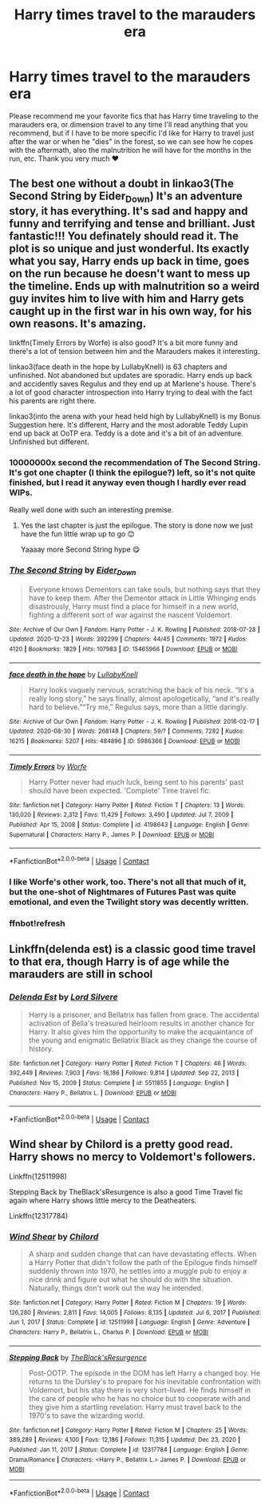 #+TITLE: Harry times travel to the marauders era

* Harry times travel to the marauders era
:PROPERTIES:
:Author: FranZarichPotter
:Score: 15
:DateUnix: 1611409636.0
:DateShort: 2021-Jan-23
:FlairText: Request
:END:
Please recommend me your favorite fics that has Harry time traveling to the marauders era, or dimension travel to any time I'll read anything that you recommend, but if I have to be more specific I'd like for Harry to travel just after the war or when he "dies" in the forest, so we can see how he copes with the aftermath, also the malnutrition he will have for the months in the run, etc. Thank you very much ❤️


** The best one without a doubt in linkao3(The Second String by Eider_Down) It's an adventure story, it has everything. It's sad and happy and funny and terrifying and tense and brilliant. Just fantastic!!! You definately should read it. The plot is so unique and just wonderful. Its exactly what you say, Harry ends up back in time, goes on the run because he doesn't want to mess up the timeline. Ends up with malnutrition so a weird guy invites him to live with him and Harry gets caught up in the first war in his own way, for his own reasons. It's amazing.

linkffn(Timely Errors by Worfe) is also good? It's a bit more funny and there's a lot of tension between him and the Marauders makes it interesting.

linkao3(face death in the hope by LullabyKnell) is 63 chapters and unfinished. Not abandoned but updates are sporadic. Harry ends up back and accidently saves Regulus and they end up at Marlene's house. There's a lot of good character introspection into Harry trying to deal with the fact his parents are right there.

linkao3(into the arena with your head held high by LullabyKnell) is my Bonus Suggestion here. It's different, Harry and the most adorable Teddy Lupin end up back at OoTP era. Teddy is a dote and it's a bit of an adventure. Unfinished but different.
:PROPERTIES:
:Author: WhistlingBanshee
:Score: 10
:DateUnix: 1611425498.0
:DateShort: 2021-Jan-23
:END:

*** 10000000x second the recommendation of The Second String. It's got one chapter (I think the epilogue?) left, so it's not quite finished, but I read it anyway even though I hardly ever read WIPs.

Really well done with such an interesting premise.
:PROPERTIES:
:Author: pear-island
:Score: 5
:DateUnix: 1611428630.0
:DateShort: 2021-Jan-23
:END:

**** Yes the last chapter is just the epilogue. The story is done now we just have the fun little wrap up to go 😊

Yaaaay more Second String hype 😋
:PROPERTIES:
:Author: WhistlingBanshee
:Score: 4
:DateUnix: 1611429565.0
:DateShort: 2021-Jan-23
:END:


*** [[https://archiveofourown.org/works/15465966][*/The Second String/*]] by [[https://www.archiveofourown.org/users/Eider_Down/pseuds/Eider_Down][/Eider_Down/]]

#+begin_quote
  Everyone knows Dementors can take souls, but nothing says that they have to keep them. After the Dementor attack in Little Whinging ends disastrously, Harry must find a place for himself in a new world, fighting a different sort of war against the nascent Voldemort.
#+end_quote

^{/Site/:} ^{Archive} ^{of} ^{Our} ^{Own} ^{*|*} ^{/Fandom/:} ^{Harry} ^{Potter} ^{-} ^{J.} ^{K.} ^{Rowling} ^{*|*} ^{/Published/:} ^{2018-07-28} ^{*|*} ^{/Updated/:} ^{2020-12-23} ^{*|*} ^{/Words/:} ^{392299} ^{*|*} ^{/Chapters/:} ^{44/45} ^{*|*} ^{/Comments/:} ^{1972} ^{*|*} ^{/Kudos/:} ^{4120} ^{*|*} ^{/Bookmarks/:} ^{1829} ^{*|*} ^{/Hits/:} ^{107983} ^{*|*} ^{/ID/:} ^{15465966} ^{*|*} ^{/Download/:} ^{[[https://archiveofourown.org/downloads/15465966/The%20Second%20String.epub?updated_at=1611282051][EPUB]]} ^{or} ^{[[https://archiveofourown.org/downloads/15465966/The%20Second%20String.mobi?updated_at=1611282051][MOBI]]}

--------------

[[https://archiveofourown.org/works/5986366][*/face death in the hope/*]] by [[https://www.archiveofourown.org/users/LullabyKnell/pseuds/LullabyKnell][/LullabyKnell/]]

#+begin_quote
  Harry looks vaguely nervous, scratching the back of his neck. “It's a really long story,” he says finally, almost apologetically, “and it's really hard to believe.”“Try me,” Regulus says, more than a little daringly.
#+end_quote

^{/Site/:} ^{Archive} ^{of} ^{Our} ^{Own} ^{*|*} ^{/Fandom/:} ^{Harry} ^{Potter} ^{-} ^{J.} ^{K.} ^{Rowling} ^{*|*} ^{/Published/:} ^{2016-02-17} ^{*|*} ^{/Updated/:} ^{2020-08-30} ^{*|*} ^{/Words/:} ^{268148} ^{*|*} ^{/Chapters/:} ^{59/?} ^{*|*} ^{/Comments/:} ^{7282} ^{*|*} ^{/Kudos/:} ^{16215} ^{*|*} ^{/Bookmarks/:} ^{5207} ^{*|*} ^{/Hits/:} ^{484896} ^{*|*} ^{/ID/:} ^{5986366} ^{*|*} ^{/Download/:} ^{[[https://archiveofourown.org/downloads/5986366/face%20death%20in%20the%20hope.epub?updated_at=1609456955][EPUB]]} ^{or} ^{[[https://archiveofourown.org/downloads/5986366/face%20death%20in%20the%20hope.mobi?updated_at=1609456955][MOBI]]}

--------------

[[https://www.fanfiction.net/s/4198643/1/][*/Timely Errors/*]] by [[https://www.fanfiction.net/u/1342427/Worfe][/Worfe/]]

#+begin_quote
  Harry Potter never had much luck, being sent to his parents' past should have been expected. 'Complete' Time travel fic.
#+end_quote

^{/Site/:} ^{fanfiction.net} ^{*|*} ^{/Category/:} ^{Harry} ^{Potter} ^{*|*} ^{/Rated/:} ^{Fiction} ^{T} ^{*|*} ^{/Chapters/:} ^{13} ^{*|*} ^{/Words/:} ^{130,020} ^{*|*} ^{/Reviews/:} ^{2,312} ^{*|*} ^{/Favs/:} ^{11,429} ^{*|*} ^{/Follows/:} ^{3,490} ^{*|*} ^{/Updated/:} ^{Jul} ^{7,} ^{2009} ^{*|*} ^{/Published/:} ^{Apr} ^{15,} ^{2008} ^{*|*} ^{/Status/:} ^{Complete} ^{*|*} ^{/id/:} ^{4198643} ^{*|*} ^{/Language/:} ^{English} ^{*|*} ^{/Genre/:} ^{Supernatural} ^{*|*} ^{/Characters/:} ^{Harry} ^{P.,} ^{James} ^{P.} ^{*|*} ^{/Download/:} ^{[[http://www.ff2ebook.com/old/ffn-bot/index.php?id=4198643&source=ff&filetype=epub][EPUB]]} ^{or} ^{[[http://www.ff2ebook.com/old/ffn-bot/index.php?id=4198643&source=ff&filetype=mobi][MOBI]]}

--------------

*FanfictionBot*^{2.0.0-beta} | [[https://github.com/FanfictionBot/reddit-ffn-bot/wiki/Usage][Usage]] | [[https://www.reddit.com/message/compose?to=tusing][Contact]]
:PROPERTIES:
:Author: FanfictionBot
:Score: 2
:DateUnix: 1611425654.0
:DateShort: 2021-Jan-23
:END:


*** I like Worfe's other work, too. There's not all that much of it, but the one-shot of Nightmares of Futures Past was quite emotional, and even the Twilight story was decently written.
:PROPERTIES:
:Author: thrawnca
:Score: 2
:DateUnix: 1611443094.0
:DateShort: 2021-Jan-24
:END:


*** ffnbot!refresh
:PROPERTIES:
:Author: WhistlingBanshee
:Score: 1
:DateUnix: 1611425619.0
:DateShort: 2021-Jan-23
:END:


** Linkffn(delenda est) is a classic good time travel to that era, though Harry is of age while the marauders are still in school
:PROPERTIES:
:Author: H_S_P
:Score: 2
:DateUnix: 1611414590.0
:DateShort: 2021-Jan-23
:END:

*** [[https://www.fanfiction.net/s/5511855/1/][*/Delenda Est/*]] by [[https://www.fanfiction.net/u/116880/Lord-Silvere][/Lord Silvere/]]

#+begin_quote
  Harry is a prisoner, and Bellatrix has fallen from grace. The accidental activation of Bella's treasured heirloom results in another chance for Harry. It also gives him the opportunity to make the acquaintance of the young and enigmatic Bellatrix Black as they change the course of history.
#+end_quote

^{/Site/:} ^{fanfiction.net} ^{*|*} ^{/Category/:} ^{Harry} ^{Potter} ^{*|*} ^{/Rated/:} ^{Fiction} ^{T} ^{*|*} ^{/Chapters/:} ^{46} ^{*|*} ^{/Words/:} ^{392,449} ^{*|*} ^{/Reviews/:} ^{7,903} ^{*|*} ^{/Favs/:} ^{16,186} ^{*|*} ^{/Follows/:} ^{9,814} ^{*|*} ^{/Updated/:} ^{Sep} ^{22,} ^{2013} ^{*|*} ^{/Published/:} ^{Nov} ^{15,} ^{2009} ^{*|*} ^{/Status/:} ^{Complete} ^{*|*} ^{/id/:} ^{5511855} ^{*|*} ^{/Language/:} ^{English} ^{*|*} ^{/Characters/:} ^{Harry} ^{P.,} ^{Bellatrix} ^{L.} ^{*|*} ^{/Download/:} ^{[[http://www.ff2ebook.com/old/ffn-bot/index.php?id=5511855&source=ff&filetype=epub][EPUB]]} ^{or} ^{[[http://www.ff2ebook.com/old/ffn-bot/index.php?id=5511855&source=ff&filetype=mobi][MOBI]]}

--------------

*FanfictionBot*^{2.0.0-beta} | [[https://github.com/FanfictionBot/reddit-ffn-bot/wiki/Usage][Usage]] | [[https://www.reddit.com/message/compose?to=tusing][Contact]]
:PROPERTIES:
:Author: FanfictionBot
:Score: 2
:DateUnix: 1611414608.0
:DateShort: 2021-Jan-23
:END:


** Wind shear by Chilord is a pretty good read. Harry shows no mercy to Voldemort's followers.

Linkffn(12511998)

Stepping Back by TheBlack'sResurgence is also a good Time Travel fic again where Harry shows little mercy to the Deatheaters.

Linkffn(12317784)
:PROPERTIES:
:Author: reddog44mag
:Score: 2
:DateUnix: 1611426401.0
:DateShort: 2021-Jan-23
:END:

*** [[https://www.fanfiction.net/s/12511998/1/][*/Wind Shear/*]] by [[https://www.fanfiction.net/u/67673/Chilord][/Chilord/]]

#+begin_quote
  A sharp and sudden change that can have devastating effects. When a Harry Potter that didn't follow the path of the Epilogue finds himself suddenly thrown into 1970, he settles into a muggle pub to enjoy a nice drink and figure out what he should do with the situation. Naturally, things don't work out the way he intended.
#+end_quote

^{/Site/:} ^{fanfiction.net} ^{*|*} ^{/Category/:} ^{Harry} ^{Potter} ^{*|*} ^{/Rated/:} ^{Fiction} ^{M} ^{*|*} ^{/Chapters/:} ^{19} ^{*|*} ^{/Words/:} ^{126,280} ^{*|*} ^{/Reviews/:} ^{2,811} ^{*|*} ^{/Favs/:} ^{14,005} ^{*|*} ^{/Follows/:} ^{8,135} ^{*|*} ^{/Updated/:} ^{Jul} ^{6,} ^{2017} ^{*|*} ^{/Published/:} ^{Jun} ^{1,} ^{2017} ^{*|*} ^{/Status/:} ^{Complete} ^{*|*} ^{/id/:} ^{12511998} ^{*|*} ^{/Language/:} ^{English} ^{*|*} ^{/Genre/:} ^{Adventure} ^{*|*} ^{/Characters/:} ^{Harry} ^{P.,} ^{Bellatrix} ^{L.,} ^{Charlus} ^{P.} ^{*|*} ^{/Download/:} ^{[[http://www.ff2ebook.com/old/ffn-bot/index.php?id=12511998&source=ff&filetype=epub][EPUB]]} ^{or} ^{[[http://www.ff2ebook.com/old/ffn-bot/index.php?id=12511998&source=ff&filetype=mobi][MOBI]]}

--------------

[[https://www.fanfiction.net/s/12317784/1/][*/Stepping Back/*]] by [[https://www.fanfiction.net/u/8024050/TheBlack-sResurgence][/TheBlack'sResurgence/]]

#+begin_quote
  Post-OOTP. The episode in the DOM has left Harry a changed boy. He returns to the Dursley's to prepare for his inevitable confrontation with Voldemort, but his stay there is very short-lived. He finds himself in the care of people who he has no choice but to cooperate with and they give him a startling revelation: Harry must travel back to the 1970's to save the wizarding world.
#+end_quote

^{/Site/:} ^{fanfiction.net} ^{*|*} ^{/Category/:} ^{Harry} ^{Potter} ^{*|*} ^{/Rated/:} ^{Fiction} ^{M} ^{*|*} ^{/Chapters/:} ^{25} ^{*|*} ^{/Words/:} ^{389,289} ^{*|*} ^{/Reviews/:} ^{4,100} ^{*|*} ^{/Favs/:} ^{12,186} ^{*|*} ^{/Follows/:} ^{11,315} ^{*|*} ^{/Updated/:} ^{Dec} ^{23,} ^{2020} ^{*|*} ^{/Published/:} ^{Jan} ^{11,} ^{2017} ^{*|*} ^{/Status/:} ^{Complete} ^{*|*} ^{/id/:} ^{12317784} ^{*|*} ^{/Language/:} ^{English} ^{*|*} ^{/Genre/:} ^{Drama/Romance} ^{*|*} ^{/Characters/:} ^{<Harry} ^{P.,} ^{Bellatrix} ^{L.>} ^{James} ^{P.} ^{*|*} ^{/Download/:} ^{[[http://www.ff2ebook.com/old/ffn-bot/index.php?id=12317784&source=ff&filetype=epub][EPUB]]} ^{or} ^{[[http://www.ff2ebook.com/old/ffn-bot/index.php?id=12317784&source=ff&filetype=mobi][MOBI]]}

--------------

*FanfictionBot*^{2.0.0-beta} | [[https://github.com/FanfictionBot/reddit-ffn-bot/wiki/Usage][Usage]] | [[https://www.reddit.com/message/compose?to=tusing][Contact]]
:PROPERTIES:
:Author: FanfictionBot
:Score: 1
:DateUnix: 1611426422.0
:DateShort: 2021-Jan-23
:END:
